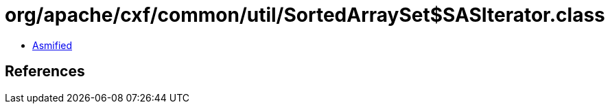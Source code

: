 = org/apache/cxf/common/util/SortedArraySet$SASIterator.class

 - link:SortedArraySet$SASIterator-asmified.java[Asmified]

== References


